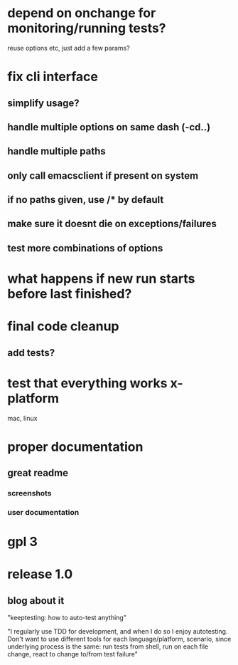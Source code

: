 * depend on onchange for monitoring/running tests?
  reuse options etc, just add a few params?
* fix cli interface
** simplify usage?
** handle multiple options on same dash (-cd..)
** handle multiple paths
** only call emacsclient if present on system
** if no paths given, use */** by default
** make sure it doesnt die on exceptions/failures
** test more combinations of options
* what happens if new run starts before last finished?
* final code cleanup
** add tests?
* test that everything works x-platform
  mac, linux
* proper documentation
** great readme
*** screenshots
*** user documentation
* gpl 3
* release 1.0
** blog about it
"keeptesting: how to auto-test anything"

"I regularly use TDD for development, and when I do so I enjoy
autotesting. Don't want to use different tools for each
language/platform, scenario, since underlying process is the same:
run tests from shell, run on each file change, react to change to/from test failure"
